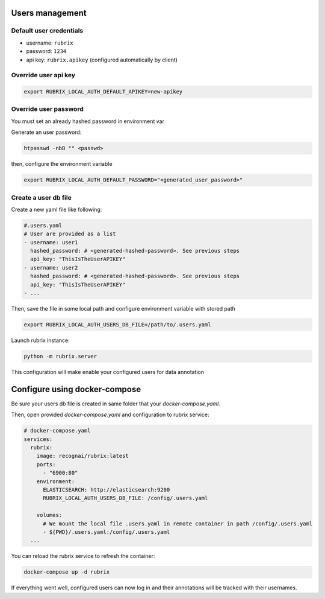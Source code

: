 .. _users_management:

Users management
================


Default user credentials
------------------------

- username: ``rubrix``
- password: ``1234``
- api key: ``rubrix.apikey`` (configured automatically by client)


Override user api key
---------------------

.. code-block:: shell

    export RUBRIX_LOCAL_AUTH_DEFAULT_APIKEY=new-apikey


Override user password
----------------------

You must set an already hashed password in environment var

Generate an user password:

.. code-block:: shell

   htpasswd -nbB "" <passwd>

then, configure the environment variable

.. code-block:: shell

    export RUBRIX_LOCAL_AUTH_DEFAULT_PASSWORD="<generated_user_password>"


Create a user db file
---------------------

Create a new yaml file like following:

.. code-block:: yaml

    #.users.yaml
    # User are provided as a list
    - username: user1
      hashed_password: # <generated-hashed-password>. See previous steps
      api_key: "ThisIsTheUserAPIKEY"
    - username: user2
      hashed_password: # <generated-hashed-password>. See previous steps
      api_key: "ThisIsTheUserAPIKEY"
    - ...

Then, save the file in some local path and configure environment variable with stored path

.. code-block:: shell

    export RUBRIX_LOCAL_AUTH_USERS_DB_FILE=/path/to/.users.yaml


Launch rubrix instance:

.. code-block:: shell

    python -m rubrix.server


This configuration will make enable your configured users for data annotation

Configure using docker-compose
==============================

Be sure your users db file is created in same folder that your `docker-compose.yaml`.

Then, open provided `docker-compose.yaml` and configuration to rubrix service:

.. code-block:: yaml

    # docker-compose.yaml
    services:
      rubrix:
        image: recognai/rubrix:latest
        ports:
          - "6900:80"
        environment:
          ELASTICSEARCH: http://elasticsearch:9200
          RUBRIX_LOCAL_AUTH_USERS_DB_FILE: /config/.users.yaml

        volumes:
          # We mount the local file .users.yaml in remote container in path /config/.users.yaml
          - ${PWD}/.users.yaml:/config/.users.yaml
      ...

You can reload the rubrix service to refresh the container:

.. code-block:: shell

    docker-compose up -d rubrix

If everything went well, configured users can now log in and their annotations will be tracked with their usernames.